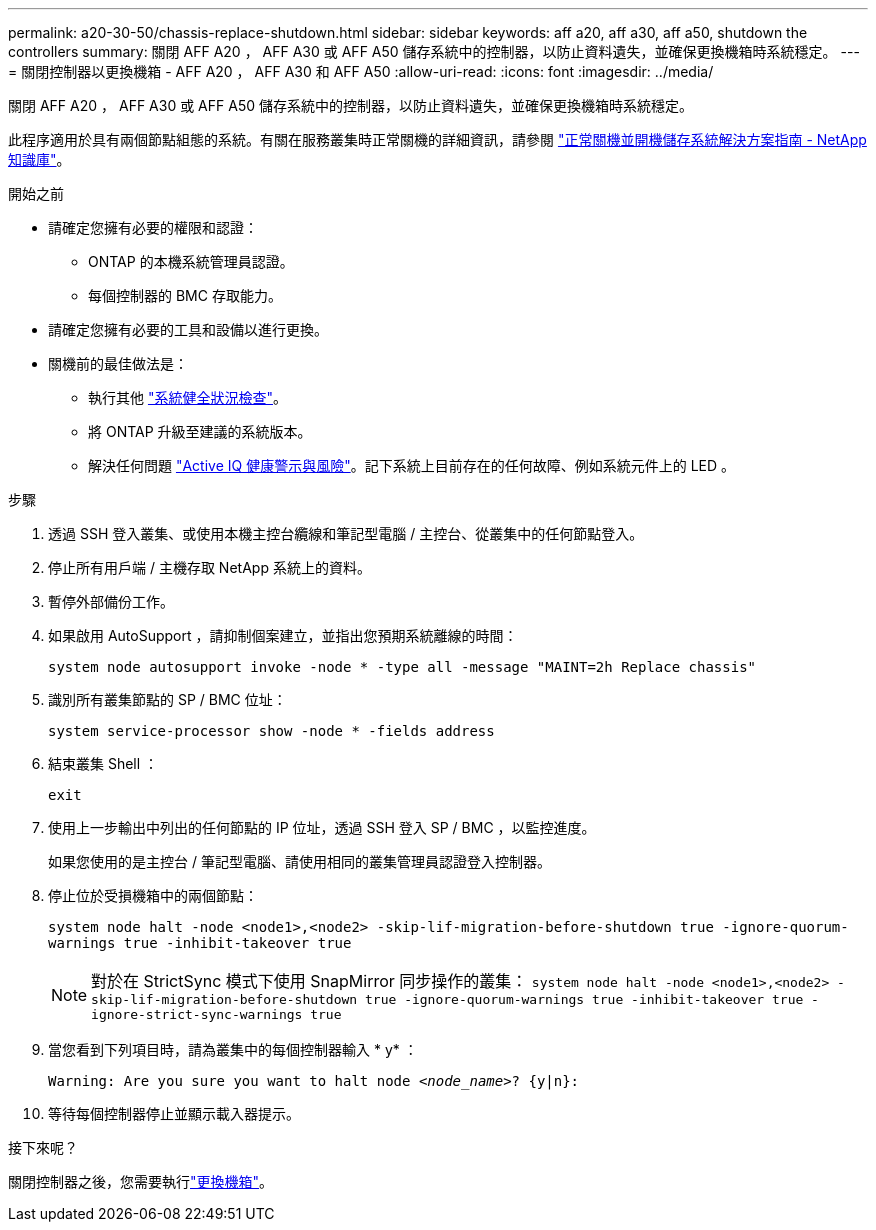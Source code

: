 ---
permalink: a20-30-50/chassis-replace-shutdown.html 
sidebar: sidebar 
keywords: aff a20, aff a30, aff a50, shutdown the controllers 
summary: 關閉 AFF A20 ， AFF A30 或 AFF A50 儲存系統中的控制器，以防止資料遺失，並確保更換機箱時系統穩定。 
---
= 關閉控制器以更換機箱 - AFF A20 ， AFF A30 和 AFF A50
:allow-uri-read: 
:icons: font
:imagesdir: ../media/


[role="lead"]
關閉 AFF A20 ， AFF A30 或 AFF A50 儲存系統中的控制器，以防止資料遺失，並確保更換機箱時系統穩定。

此程序適用於具有兩個節點組態的系統。有關在服務叢集時正常關機的詳細資訊，請參閱 https://kb.netapp.com/on-prem/ontap/OHW/OHW-KBs/What_is_the_procedure_for_graceful_shutdown_and_power_up_of_a_storage_system_during_scheduled_power_outage["正常關機並開機儲存系統解決方案指南 - NetApp 知識庫"]。

.開始之前
* 請確定您擁有必要的權限和認證：
+
** ONTAP 的本機系統管理員認證。
** 每個控制器的 BMC 存取能力。


* 請確定您擁有必要的工具和設備以進行更換。
* 關機前的最佳做法是：
+
** 執行其他 https://kb.netapp.com/onprem/ontap/os/How_to_perform_a_cluster_health_check_with_a_script_in_ONTAP["系統健全狀況檢查"]。
** 將 ONTAP 升級至建議的系統版本。
** 解決任何問題 https://activeiq.netapp.com/["Active IQ 健康警示與風險"]。記下系統上目前存在的任何故障、例如系統元件上的 LED 。




.步驟
. 透過 SSH 登入叢集、或使用本機主控台纜線和筆記型電腦 / 主控台、從叢集中的任何節點登入。
. 停止所有用戶端 / 主機存取 NetApp 系統上的資料。
. 暫停外部備份工作。
. 如果啟用 AutoSupport ，請抑制個案建立，並指出您預期系統離線的時間：
+
`system node autosupport invoke -node * -type all -message "MAINT=2h Replace chassis"`

. 識別所有叢集節點的 SP / BMC 位址：
+
`system service-processor show -node * -fields address`

. 結束叢集 Shell ：
+
`exit`

. 使用上一步輸出中列出的任何節點的 IP 位址，透過 SSH 登入 SP / BMC ，以監控進度。
+
如果您使用的是主控台 / 筆記型電腦、請使用相同的叢集管理員認證登入控制器。

. 停止位於受損機箱中的兩個節點：
+
`system node halt -node <node1>,<node2> -skip-lif-migration-before-shutdown true -ignore-quorum-warnings true -inhibit-takeover true`

+

NOTE: 對於在 StrictSync 模式下使用 SnapMirror 同步操作的叢集： `system node halt -node <node1>,<node2>  -skip-lif-migration-before-shutdown true -ignore-quorum-warnings true -inhibit-takeover true -ignore-strict-sync-warnings true`

. 當您看到下列項目時，請為叢集中的每個控制器輸入 * y* ：
+
`Warning: Are you sure you want to halt node _<node_name>_? {y|n}:`

. 等待每個控制器停止並顯示載入器提示。


.接下來呢？
關閉控制器之後，您需要執行link:chassis-replace-move-hardware.html["更換機箱"]。
